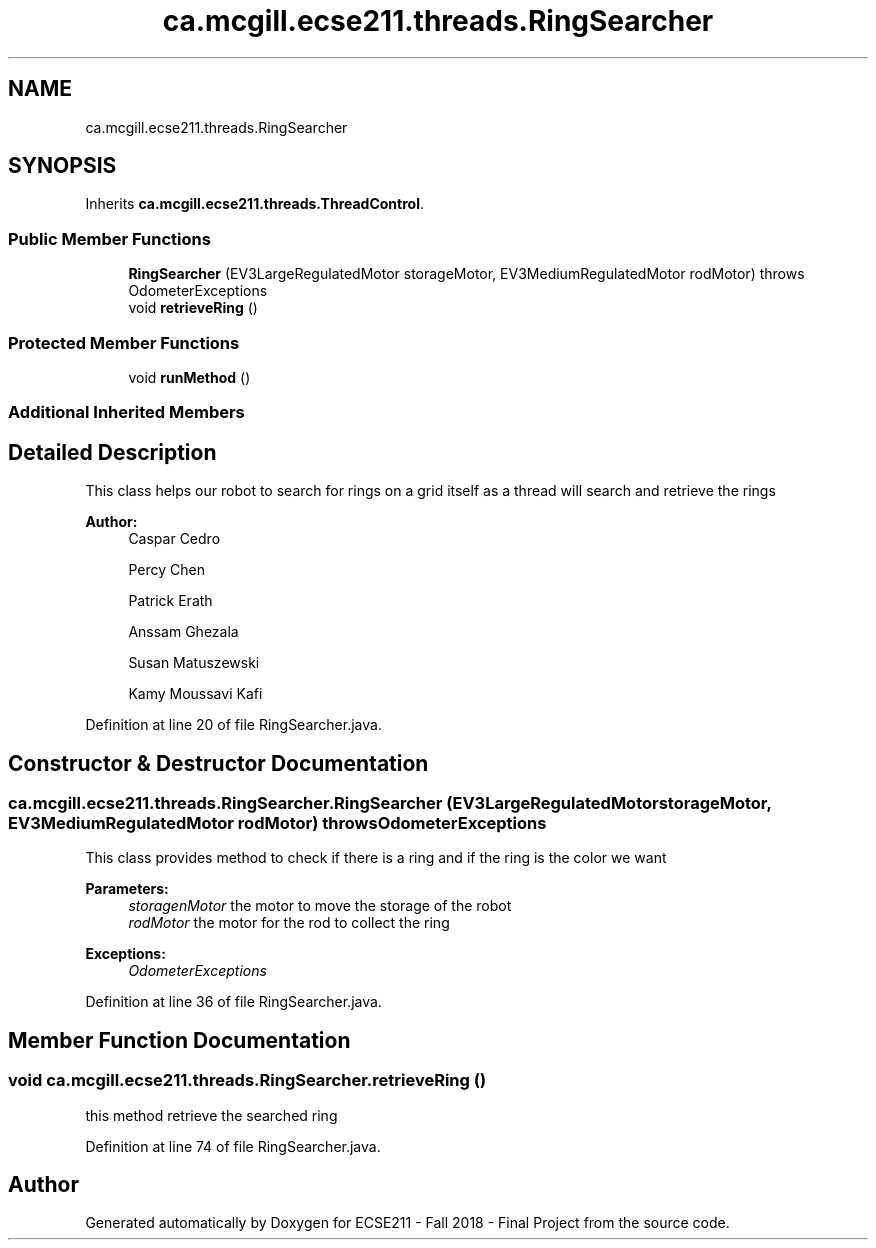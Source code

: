 .TH "ca.mcgill.ecse211.threads.RingSearcher" 3 "Thu Nov 1 2018" "Version 1.0" "ECSE211 - Fall 2018 - Final Project" \" -*- nroff -*-
.ad l
.nh
.SH NAME
ca.mcgill.ecse211.threads.RingSearcher
.SH SYNOPSIS
.br
.PP
.PP
Inherits \fBca\&.mcgill\&.ecse211\&.threads\&.ThreadControl\fP\&.
.SS "Public Member Functions"

.in +1c
.ti -1c
.RI "\fBRingSearcher\fP (EV3LargeRegulatedMotor storageMotor, EV3MediumRegulatedMotor rodMotor)  throws OdometerExceptions "
.br
.ti -1c
.RI "void \fBretrieveRing\fP ()"
.br
.in -1c
.SS "Protected Member Functions"

.in +1c
.ti -1c
.RI "void \fBrunMethod\fP ()"
.br
.in -1c
.SS "Additional Inherited Members"
.SH "Detailed Description"
.PP 
This class helps our robot to search for rings on a grid itself as a thread will search and retrieve the rings
.PP
\fBAuthor:\fP
.RS 4
Caspar Cedro 
.PP
Percy Chen 
.PP
Patrick Erath 
.PP
Anssam Ghezala 
.PP
Susan Matuszewski 
.PP
Kamy Moussavi Kafi 
.RE
.PP

.PP
Definition at line 20 of file RingSearcher\&.java\&.
.SH "Constructor & Destructor Documentation"
.PP 
.SS "ca\&.mcgill\&.ecse211\&.threads\&.RingSearcher\&.RingSearcher (EV3LargeRegulatedMotor storageMotor, EV3MediumRegulatedMotor rodMotor) throws \fBOdometerExceptions\fP"
This class provides method to check if there is a ring and if the ring is the color we want
.PP
\fBParameters:\fP
.RS 4
\fIstoragenMotor\fP the motor to move the storage of the robot 
.br
\fIrodMotor\fP the motor for the rod to collect the ring 
.RE
.PP
\fBExceptions:\fP
.RS 4
\fIOdometerExceptions\fP 
.RE
.PP

.PP
Definition at line 36 of file RingSearcher\&.java\&.
.SH "Member Function Documentation"
.PP 
.SS "void ca\&.mcgill\&.ecse211\&.threads\&.RingSearcher\&.retrieveRing ()"
this method retrieve the searched ring 
.PP
Definition at line 74 of file RingSearcher\&.java\&.

.SH "Author"
.PP 
Generated automatically by Doxygen for ECSE211 - Fall 2018 - Final Project from the source code\&.
